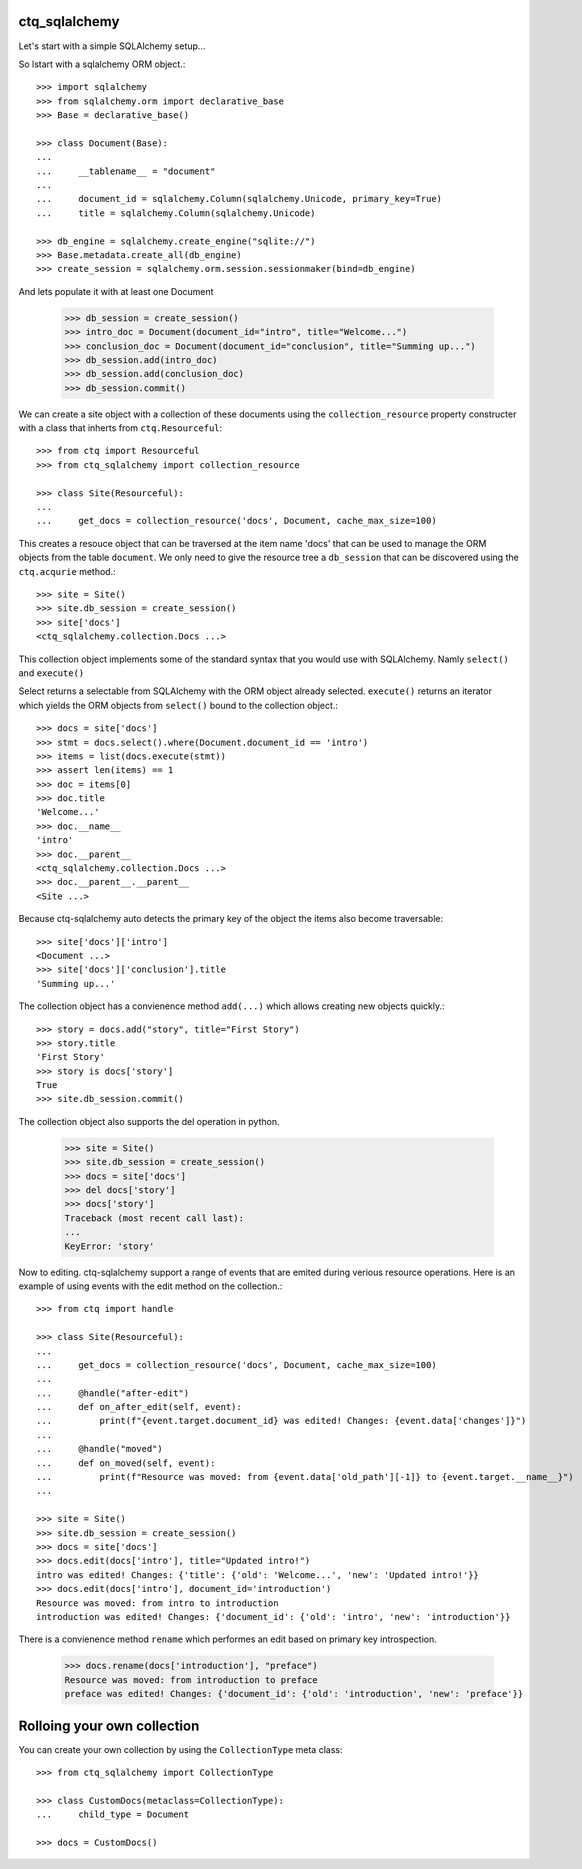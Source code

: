 ctq_sqlalchemy
==============


Let's start with a simple SQLAlchemy setup...


So lstart with a sqlalchemy ORM object.::

    >>> import sqlalchemy
    >>> from sqlalchemy.orm import declarative_base
    >>> Base = declarative_base()
    
    >>> class Document(Base):
    ...
    ...     __tablename__ = "document"
    ...
    ...     document_id = sqlalchemy.Column(sqlalchemy.Unicode, primary_key=True)
    ...     title = sqlalchemy.Column(sqlalchemy.Unicode)

    >>> db_engine = sqlalchemy.create_engine("sqlite://")
    >>> Base.metadata.create_all(db_engine)
    >>> create_session = sqlalchemy.orm.session.sessionmaker(bind=db_engine)

And lets populate it with at least one Document

    >>> db_session = create_session()
    >>> intro_doc = Document(document_id="intro", title="Welcome...")
    >>> conclusion_doc = Document(document_id="conclusion", title="Summing up...")
    >>> db_session.add(intro_doc)
    >>> db_session.add(conclusion_doc)
    >>> db_session.commit()

We can create a site object with a collection of these documents using the
``collection_resource`` property constructer with a class that inherts from
``ctq.Resourceful``::

    >>> from ctq import Resourceful
    >>> from ctq_sqlalchemy import collection_resource
    
    >>> class Site(Resourceful):
    ...
    ...     get_docs = collection_resource('docs', Document, cache_max_size=100)

This creates a resouce object that can be traversed at the item name 'docs'
that can be used to manage the ORM objects from the table ``document``. We
only need to give the resource tree a ``db_session`` that can be discovered
using the ``ctq.acqurie`` method.::

    >>> site = Site()
    >>> site.db_session = create_session()
    >>> site['docs']
    <ctq_sqlalchemy.collection.Docs ...>

This collection object implements some of the standard syntax that you would
use with SQLAlchemy. Namly ``select()`` and ``execute()``

Select returns a selectable from SQLAlchemy with the ORM object already selected.
``execute()`` returns an iterator which yields the ORM objects from ``select()``
bound to the collection object.::

    >>> docs = site['docs']
    >>> stmt = docs.select().where(Document.document_id == 'intro')
    >>> items = list(docs.execute(stmt))
    >>> assert len(items) == 1 
    >>> doc = items[0]
    >>> doc.title
    'Welcome...'
    >>> doc.__name__
    'intro'
    >>> doc.__parent__
    <ctq_sqlalchemy.collection.Docs ...>
    >>> doc.__parent__.__parent__
    <Site ...>

Because ctq-sqlalchemy auto detects the primary key of the object the items
also become traversable::

    >>> site['docs']['intro']
    <Document ...>
    >>> site['docs']['conclusion'].title
    'Summing up...'

The collection object has a convienence method ``add(...)`` which allows creating
new objects quickly.::

    >>> story = docs.add("story", title="First Story")
    >>> story.title
    'First Story'
    >>> story is docs['story']
    True
    >>> site.db_session.commit()

The collection object also supports the del operation in python.

    >>> site = Site()
    >>> site.db_session = create_session()
    >>> docs = site['docs']
    >>> del docs['story']
    >>> docs['story']
    Traceback (most recent call last):
    ...
    KeyError: 'story'

Now to editing. ctq-sqlalchemy support a range of events that are emited during
verious resource operations. Here is an example of using events with the
edit method on the collection.::

    >>> from ctq import handle

    >>> class Site(Resourceful):
    ...
    ...     get_docs = collection_resource('docs', Document, cache_max_size=100)
    ...
    ...     @handle("after-edit")
    ...     def on_after_edit(self, event):
    ...         print(f"{event.target.document_id} was edited! Changes: {event.data['changes']}")
    ...
    ...     @handle("moved")
    ...     def on_moved(self, event):
    ...         print(f"Resource was moved: from {event.data['old_path'][-1]} to {event.target.__name__}")
    ...
    
    >>> site = Site()
    >>> site.db_session = create_session()
    >>> docs = site['docs']
    >>> docs.edit(docs['intro'], title="Updated intro!")
    intro was edited! Changes: {'title': {'old': 'Welcome...', 'new': 'Updated intro!'}}
    >>> docs.edit(docs['intro'], document_id='introduction')
    Resource was moved: from intro to introduction
    introduction was edited! Changes: {'document_id': {'old': 'intro', 'new': 'introduction'}}

There is a convienence method ``rename`` which performes an edit based on primary key introspection.

    >>> docs.rename(docs['introduction'], "preface")
    Resource was moved: from introduction to preface
    preface was edited! Changes: {'document_id': {'old': 'introduction', 'new': 'preface'}}    

Rolloing your own collection
============================

You can create your own collection by using the ``CollectionType`` meta class::

    >>> from ctq_sqlalchemy import CollectionType

    >>> class CustomDocs(metaclass=CollectionType):
    ...     child_type = Document

    >>> docs = CustomDocs()